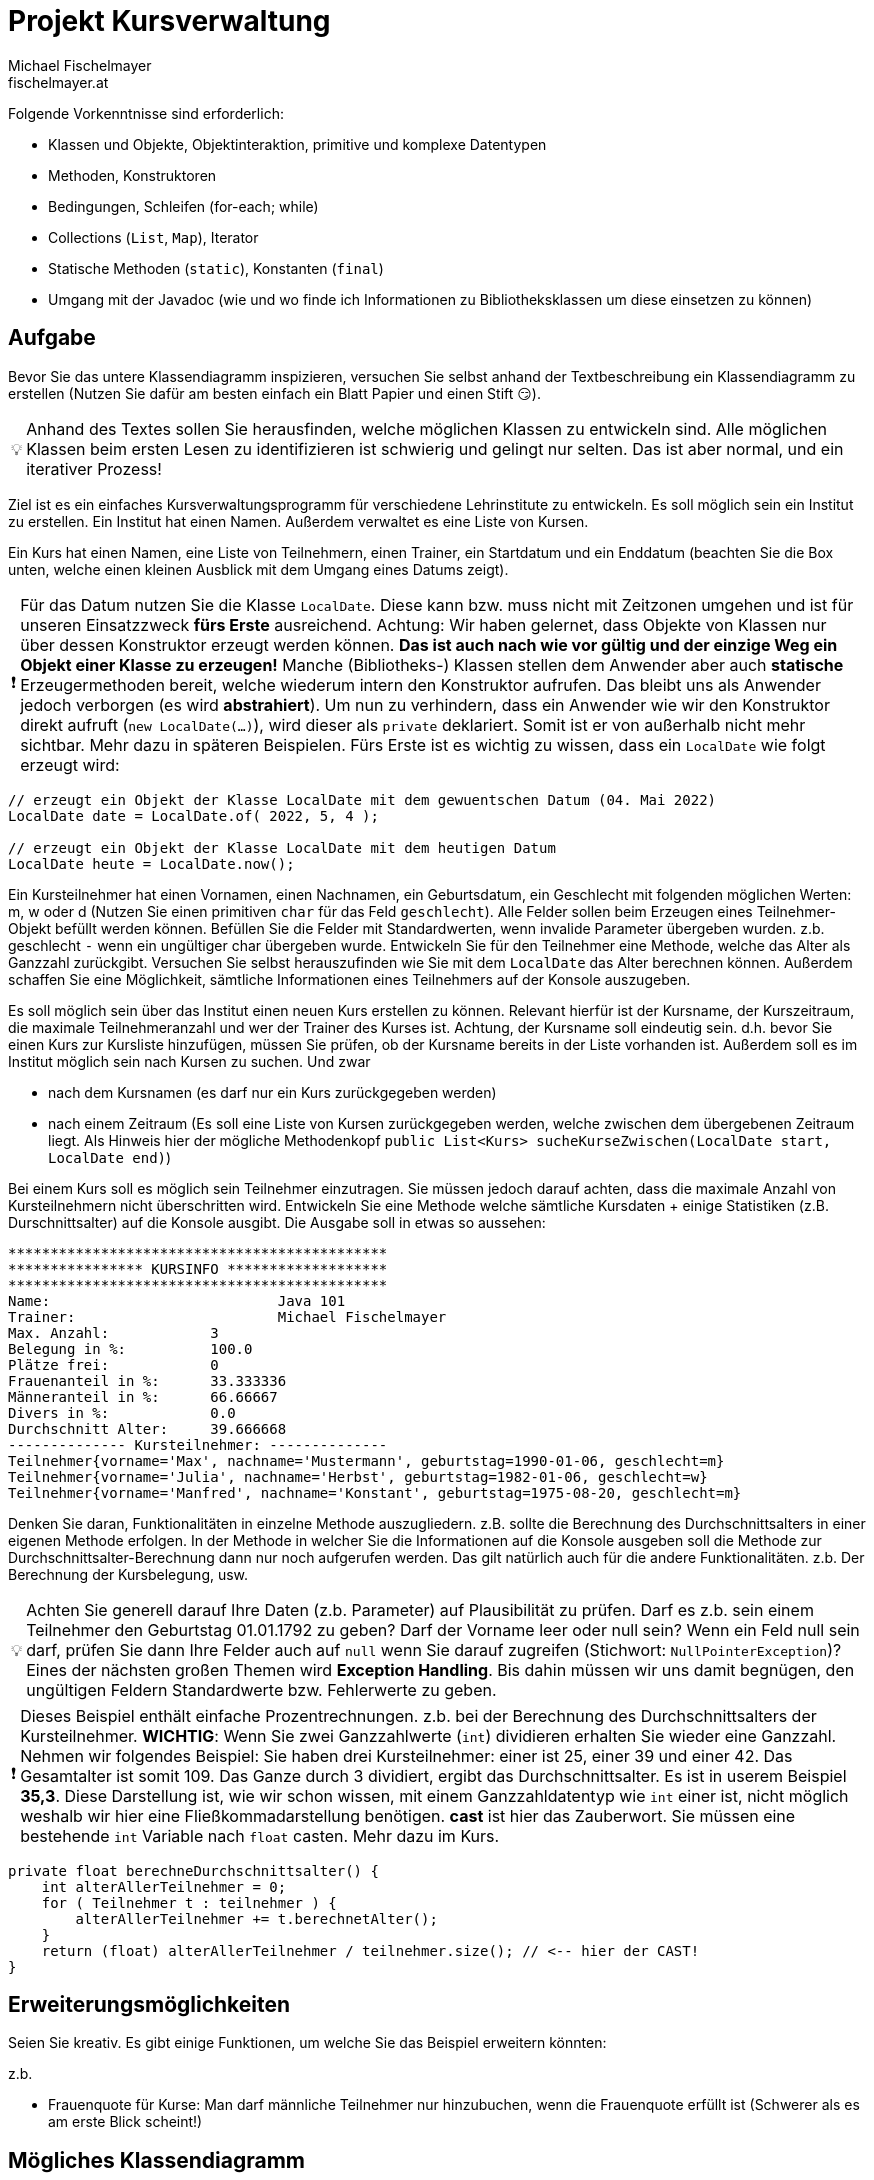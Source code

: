 
:important-caption: ❗
:tip-caption: 💡

= Projekt Kursverwaltung
Michael Fischelmayer <fischelmayer.at>

Folgende Vorkenntnisse sind erforderlich:

* Klassen und Objekte, Objektinteraktion, primitive und komplexe Datentypen
* Methoden, Konstruktoren
* Bedingungen, Schleifen (for-each; while)
* Collections (`List`, `Map`), Iterator
* Statische Methoden (`static`), Konstanten (`final`)
* Umgang mit der Javadoc (wie und wo finde ich Informationen zu Bibliotheksklassen um diese einsetzen zu können)


== Aufgabe

Bevor Sie das untere Klassendiagramm inspizieren, versuchen Sie selbst anhand der Textbeschreibung ein Klassendiagramm zu erstellen (Nutzen Sie dafür am besten einfach ein Blatt Papier und einen Stift 😏).

TIP: Anhand des Textes sollen Sie herausfinden, welche möglichen Klassen zu entwickeln sind. Alle möglichen Klassen beim ersten Lesen zu identifizieren ist schwierig und gelingt nur selten. Das ist aber normal, und ein iterativer Prozess!

Ziel ist es ein einfaches Kursverwaltungsprogramm für verschiedene Lehrinstitute zu entwickeln.
Es soll möglich sein ein Institut zu erstellen. Ein Institut hat einen Namen.
Außerdem verwaltet es eine Liste von Kursen.

Ein Kurs hat einen Namen, eine Liste von Teilnehmern, einen Trainer, ein Startdatum und ein Enddatum (beachten Sie die Box unten, welche einen kleinen Ausblick mit dem Umgang eines Datums zeigt).

IMPORTANT: Für das Datum nutzen Sie die Klasse `LocalDate`. Diese kann bzw. muss nicht mit Zeitzonen umgehen und ist für unseren Einsatzzweck *fürs Erste* ausreichend. Achtung: Wir haben gelernet, dass Objekte von Klassen nur über dessen Konstruktor erzeugt werden können. *Das ist auch nach wie vor gültig und der einzige Weg ein Objekt einer Klasse zu erzeugen!* Manche (Bibliotheks-) Klassen stellen dem Anwender aber auch *statische* Erzeugermethoden bereit, welche wiederum intern den Konstruktor aufrufen. Das bleibt uns als Anwender jedoch verborgen (es wird *abstrahiert*).
Um nun zu verhindern, dass ein Anwender wie wir den Konstruktor direkt aufruft (`new LocalDate(...)`), wird dieser als `private` deklariert. Somit ist er von außerhalb nicht mehr sichtbar.
Mehr dazu in späteren Beispielen. Fürs Erste ist es wichtig zu wissen, dass ein `LocalDate` wie folgt erzeugt wird:

[source,java]
----
// erzeugt ein Objekt der Klasse LocalDate mit dem gewuentschen Datum (04. Mai 2022)
LocalDate date = LocalDate.of( 2022, 5, 4 );

// erzeugt ein Objekt der Klasse LocalDate mit dem heutigen Datum
LocalDate heute = LocalDate.now();
----

Ein Kursteilnehmer hat einen Vornamen, einen Nachnamen, ein Geburtsdatum, ein Geschlecht mit folgenden möglichen Werten: m, w oder d (Nutzen Sie einen primitiven `char` für das Feld `geschlecht`). Alle Felder sollen beim Erzeugen eines Teilnehmer-Objekt befüllt werden können. Befüllen Sie die Felder mit Standardwerten, wenn invalide Parameter übergeben wurden. z.b. geschlecht `-` wenn ein ungültiger char übergeben wurde.
Entwickeln Sie für den Teilnehmer eine Methode, welche das Alter als Ganzzahl zurückgibt. Versuchen Sie selbst herauszufinden
wie Sie mit dem `LocalDate` das Alter berechnen können.
Außerdem schaffen Sie eine Möglichkeit, sämtliche Informationen eines Teilnehmers auf der Konsole auszugeben.

Es soll möglich sein über das Institut einen neuen Kurs erstellen zu können.
Relevant hierfür ist der Kursname, der Kurszeitraum, die maximale Teilnehmeranzahl und wer der Trainer des Kurses ist.
Achtung, der Kursname soll eindeutig sein. d.h. bevor Sie einen Kurs zur Kursliste hinzufügen, müssen Sie prüfen,
ob der Kursname bereits in der Liste vorhanden ist.
Außerdem soll es im Institut möglich sein nach Kursen zu suchen. Und zwar

* nach dem Kursnamen (es darf nur ein Kurs zurückgegeben werden)
* nach einem Zeitraum (Es soll eine Liste von Kursen zurückgegeben werden, welche zwischen dem übergebenen Zeitraum liegt. Als Hinweis hier der mögliche Methodenkopf `public List<Kurs> sucheKurseZwischen(LocalDate start, LocalDate end)`)


Bei einem Kurs soll es möglich sein Teilnehmer einzutragen. Sie müssen jedoch darauf achten, dass die maximale Anzahl
von Kursteilnehmern nicht überschritten wird.
Entwickeln Sie eine Methode welche sämtliche Kursdaten + einige Statistiken (z.B. Durschnittsalter) auf die Konsole ausgibt.
Die Ausgabe soll in etwas so aussehen:

[source]
----
*********************************************
**************** KURSINFO *******************
*********************************************
Name:				Java 101
Trainer:			Michael Fischelmayer
Max. Anzahl:		3
Belegung in %:		100.0
Plätze frei:		0
Frauenanteil in %:	33.333336
Männeranteil in %:	66.66667
Divers in %:		0.0
Durchschnitt Alter:	39.666668
-------------- Kursteilnehmer: --------------
Teilnehmer{vorname='Max', nachname='Mustermann', geburtstag=1990-01-06, geschlecht=m}
Teilnehmer{vorname='Julia', nachname='Herbst', geburtstag=1982-01-06, geschlecht=w}
Teilnehmer{vorname='Manfred', nachname='Konstant', geburtstag=1975-08-20, geschlecht=m}
----

Denken Sie daran, Funktionalitäten in einzelne Methode auszugliedern.
z.B. sollte die Berechnung des Durchschnittsalters in einer eigenen Methode erfolgen.
In der Methode in welcher Sie die Informationen auf die Konsole ausgeben soll die Methode zur
Durchschnittsalter-Berechnung dann nur noch aufgerufen werden.
Das gilt natürlich auch für die andere Funktionalitäten. z.b. Der Berechnung der Kursbelegung, usw.

TIP: Achten Sie generell darauf Ihre Daten (z.b. Parameter) auf Plausibilität zu prüfen.
Darf es z.b. sein einem Teilnehmer den Geburtstag 01.01.1792 zu geben? Darf der Vorname leer oder null sein?
Wenn ein Feld null sein darf, prüfen Sie dann Ihre Felder auch auf `null` wenn Sie darauf zugreifen (Stichwort: `NullPointerException`)?
Eines der nächsten großen Themen wird *Exception Handling*. Bis dahin müssen wir uns damit begnügen,
den ungültigen Feldern Standardwerte bzw. Fehlerwerte zu geben.

IMPORTANT: Dieses Beispiel enthält einfache Prozentrechnungen.
z.b. bei der Berechnung des Durchschnittsalters der Kursteilnehmer.
*WICHTIG*: Wenn Sie zwei Ganzzahlwerte (`int`) dividieren erhalten Sie wieder eine Ganzzahl.
Nehmen wir folgendes Beispiel: Sie haben drei Kursteilnehmer: einer ist 25, einer 39 und einer 42.
Das Gesamtalter ist somit 109. Das Ganze durch 3 dividiert, ergibt das Durchschnittsalter.
Es ist in userem Beispiel *35,3*. Diese Darstellung ist, wie wir schon wissen, mit einem Ganzzahldatentyp wie `int` einer ist, nicht möglich weshalb wir hier eine Fließkommadarstellung benötigen.
*cast* ist hier das Zauberwort. Sie müssen eine bestehende `int` Variable nach `float` casten. Mehr dazu im Kurs.

[source,java]
----
private float berechneDurchschnittsalter() {
    int alterAllerTeilnehmer = 0;
    for ( Teilnehmer t : teilnehmer ) {
        alterAllerTeilnehmer += t.berechnetAlter();
    }
    return (float) alterAllerTeilnehmer / teilnehmer.size(); // <-- hier der CAST!
}
----


== Erweiterungsmöglichkeiten

Seien Sie kreativ. Es gibt einige Funktionen, um welche Sie das Beispiel erweitern könnten:

z.b.

* Frauenquote für Kurse: Man darf männliche Teilnehmer nur hinzubuchen, wenn die Frauenquote erfüllt ist (Schwerer als es am erste Blick scheint!)


== Mögliches Klassendiagramm

<<<

=== Klassendiagramm

[plantuml,target=as1,format=png]
....
class Teilnehmer {
    - vorname: String
    - nachname: String
    - geburtstag: LocalDate
    - geschlecht: char
    ---
    + Teilnehmer(vorname: String, nachname: String, geburtstag: LocalDate, geschlecht: char)
    ---
    // getter und setter nach eigenem Ermessen
    + berechneAlter(): int
    + print()
}

class Trainer {
    - vorname: String
    - nachname: String
    ---
    + Trainer(vorname: String, nachname: String)
    ---
    // getter und setter nach eigenem Ermessen
}

class Institut {
    - name: String {readOnly}
    - kurse: List<Kurs> {readOnly}
    ---
    + Institut(name: String)
    ---
    // getter und setter nach eigenem Ermessen
    + kursHinzufuegen(name: String, maxTeilnehmerAnzahl: int, trainer: Trainer, von: LocalDate, bis: LocalDate)
    + sucheKurseZwischen(von: LocalDate, bis: LocalDate): List<Kurs>
    + sucheKurs(name: String): Kurs

}

class Kurs {
    - name: String {readOnly}
    - maxTeilnehmerAnzahl: int {readOnly}
    - von: LocalDate
    - bis: LocalDate
    - teilnehmer: List<Teilnehmer>
    - trainer: Trainer
    ---
    + Kurs(name: String, maxTeilnehmerAnzahl: int, von: LocalDate, bis: LocalDate, trainer: Trainer)
    ---
    // getter und setter nach eigenem Ermessen
    + teilnehmerEintragen(teilnehmer: Teilnehmer)
    + printKursinfo()
    - berechneDurchschnittsalter(): float
    - berechneKursbelegungInProzent(): float
    - kursbelegungNachGeschlecht(): Map<Character, Float>
}



class Main {
---
---
    +{static} main(args: String[])
}

Institut ---right Kurs
Teilnehmer ---left Kurs
Trainer --- Kurs
Kurs <--[hidden] Main
....

